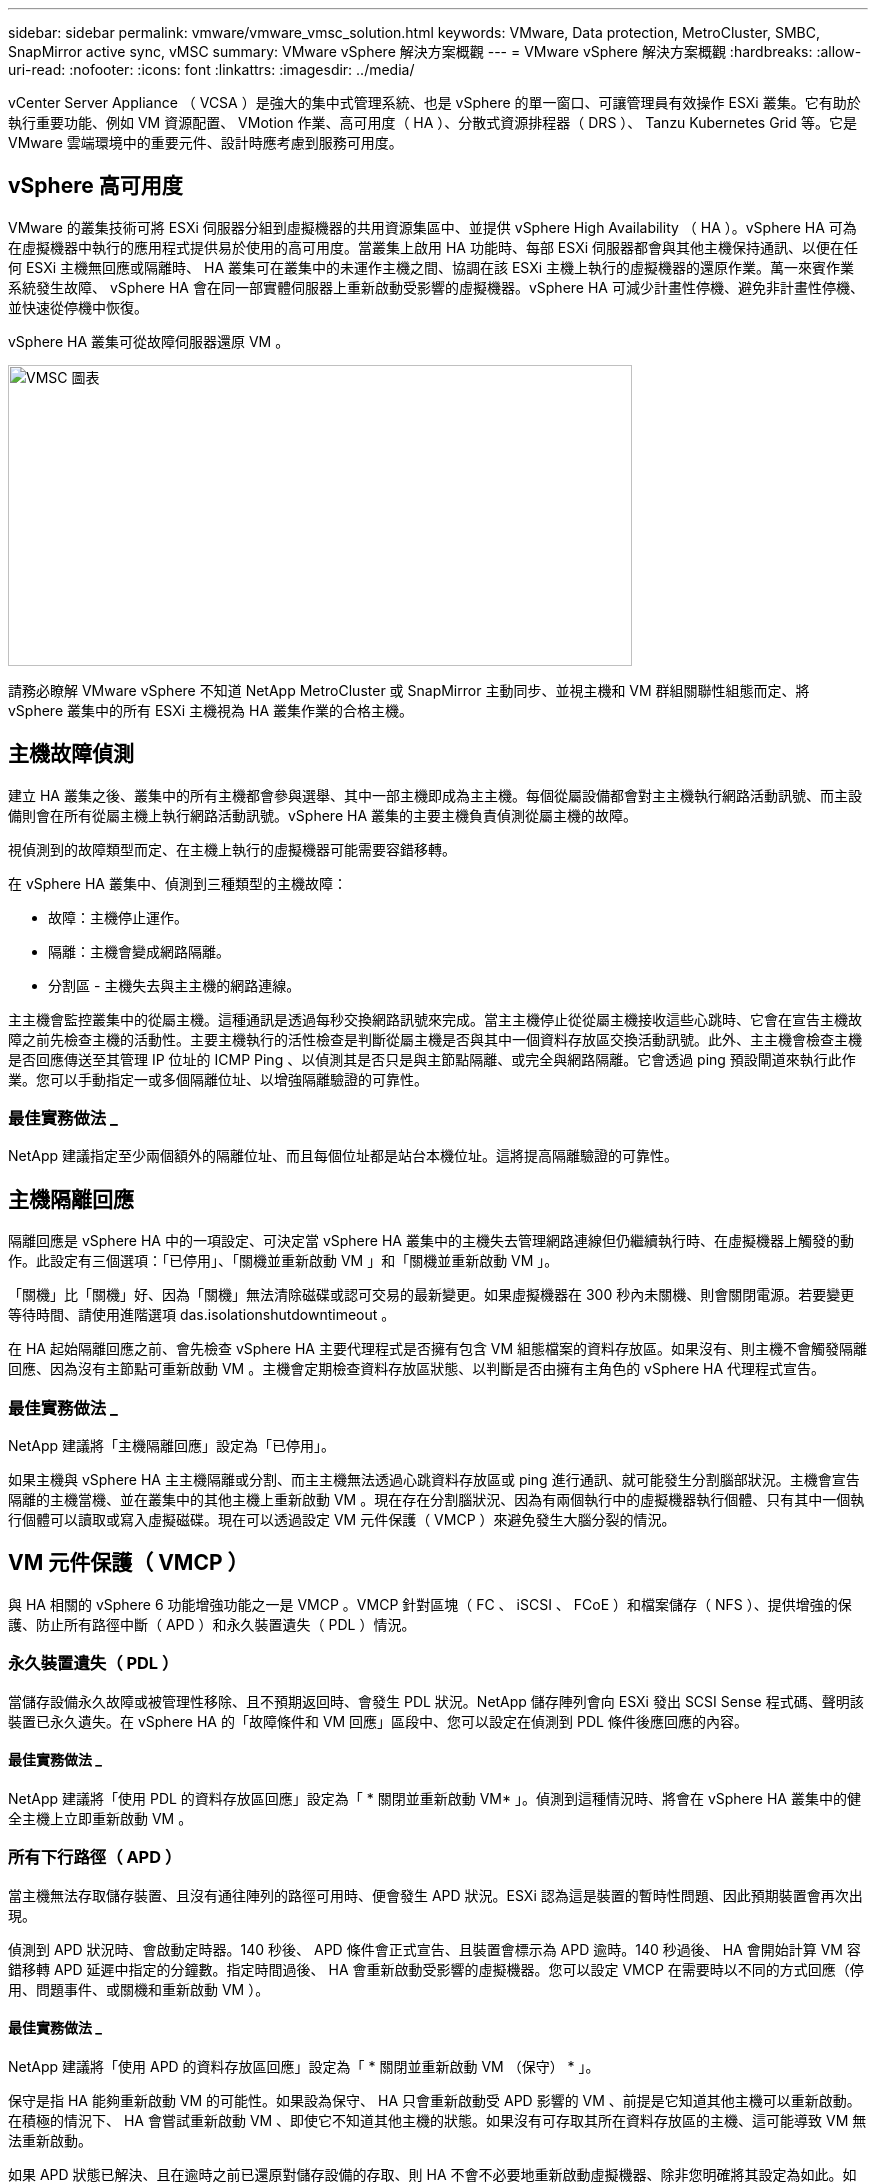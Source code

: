---
sidebar: sidebar 
permalink: vmware/vmware_vmsc_solution.html 
keywords: VMware, Data protection, MetroCluster, SMBC, SnapMirror active sync, vMSC 
summary: VMware vSphere 解決方案概觀 
---
= VMware vSphere 解決方案概觀
:hardbreaks:
:allow-uri-read: 
:nofooter: 
:icons: font
:linkattrs: 
:imagesdir: ../media/


[role="lead"]
vCenter Server Appliance （ VCSA ）是強大的集中式管理系統、也是 vSphere 的單一窗口、可讓管理員有效操作 ESXi 叢集。它有助於執行重要功能、例如 VM 資源配置、 VMotion 作業、高可用度（ HA ）、分散式資源排程器（ DRS ）、 Tanzu Kubernetes Grid 等。它是 VMware 雲端環境中的重要元件、設計時應考慮到服務可用度。



== vSphere 高可用度

VMware 的叢集技術可將 ESXi 伺服器分組到虛擬機器的共用資源集區中、並提供 vSphere High Availability （ HA ）。vSphere HA 可為在虛擬機器中執行的應用程式提供易於使用的高可用度。當叢集上啟用 HA 功能時、每部 ESXi 伺服器都會與其他主機保持通訊、以便在任何 ESXi 主機無回應或隔離時、 HA 叢集可在叢集中的未運作主機之間、協調在該 ESXi 主機上執行的虛擬機器的還原作業。萬一來賓作業系統發生故障、 vSphere HA 會在同一部實體伺服器上重新啟動受影響的虛擬機器。vSphere HA 可減少計畫性停機、避免非計畫性停機、並快速從停機中恢復。

vSphere HA 叢集可從故障伺服器還原 VM 。

image::../media/vmsc_2_1.png[VMSC 圖表,624,301]

請務必瞭解 VMware vSphere 不知道 NetApp MetroCluster 或 SnapMirror 主動同步、並視主機和 VM 群組關聯性組態而定、將 vSphere 叢集中的所有 ESXi 主機視為 HA 叢集作業的合格主機。



== 主機故障偵測

建立 HA 叢集之後、叢集中的所有主機都會參與選舉、其中一部主機即成為主主機。每個從屬設備都會對主主機執行網路活動訊號、而主設備則會在所有從屬主機上執行網路活動訊號。vSphere HA 叢集的主要主機負責偵測從屬主機的故障。

視偵測到的故障類型而定、在主機上執行的虛擬機器可能需要容錯移轉。

在 vSphere HA 叢集中、偵測到三種類型的主機故障：

* 故障：主機停止運作。
* 隔離：主機會變成網路隔離。
* 分割區 - 主機失去與主主機的網路連線。


主主機會監控叢集中的從屬主機。這種通訊是透過每秒交換網路訊號來完成。當主主機停止從從屬主機接收這些心跳時、它會在宣告主機故障之前先檢查主機的活動性。主要主機執行的活性檢查是判斷從屬主機是否與其中一個資料存放區交換活動訊號。此外、主主機會檢查主機是否回應傳送至其管理 IP 位址的 ICMP Ping 、以偵測其是否只是與主節點隔離、或完全與網路隔離。它會透過 ping 預設閘道來執行此作業。您可以手動指定一或多個隔離位址、以增強隔離驗證的可靠性。



=== 最佳實務做法 _

NetApp 建議指定至少兩個額外的隔離位址、而且每個位址都是站台本機位址。這將提高隔離驗證的可靠性。



== 主機隔離回應

隔離回應是 vSphere HA 中的一項設定、可決定當 vSphere HA 叢集中的主機失去管理網路連線但仍繼續執行時、在虛擬機器上觸發的動作。此設定有三個選項：「已停用」、「關機並重新啟動 VM 」和「關機並重新啟動 VM 」。

「關機」比「關機」好、因為「關機」無法清除磁碟或認可交易的最新變更。如果虛擬機器在 300 秒內未關機、則會關閉電源。若要變更等待時間、請使用進階選項 das.isolationshutdowntimeout 。

在 HA 起始隔離回應之前、會先檢查 vSphere HA 主要代理程式是否擁有包含 VM 組態檔案的資料存放區。如果沒有、則主機不會觸發隔離回應、因為沒有主節點可重新啟動 VM 。主機會定期檢查資料存放區狀態、以判斷是否由擁有主角色的 vSphere HA 代理程式宣告。



=== 最佳實務做法 _

NetApp 建議將「主機隔離回應」設定為「已停用」。

如果主機與 vSphere HA 主主機隔離或分割、而主主機無法透過心跳資料存放區或 ping 進行通訊、就可能發生分割腦部狀況。主機會宣告隔離的主機當機、並在叢集中的其他主機上重新啟動 VM 。現在存在分割腦狀況、因為有兩個執行中的虛擬機器執行個體、只有其中一個執行個體可以讀取或寫入虛擬磁碟。現在可以透過設定 VM 元件保護（ VMCP ）來避免發生大腦分裂的情況。



== VM 元件保護（ VMCP ）

與 HA 相關的 vSphere 6 功能增強功能之一是 VMCP 。VMCP 針對區塊（ FC 、 iSCSI 、 FCoE ）和檔案儲存（ NFS ）、提供增強的保護、防止所有路徑中斷（ APD ）和永久裝置遺失（ PDL ）情況。



=== 永久裝置遺失（ PDL ）

當儲存設備永久故障或被管理性移除、且不預期返回時、會發生 PDL 狀況。NetApp 儲存陣列會向 ESXi 發出 SCSI Sense 程式碼、聲明該裝置已永久遺失。在 vSphere HA 的「故障條件和 VM 回應」區段中、您可以設定在偵測到 PDL 條件後應回應的內容。



==== 最佳實務做法 _

NetApp 建議將「使用 PDL 的資料存放區回應」設定為「 * 關閉並重新啟動 VM* 」。偵測到這種情況時、將會在 vSphere HA 叢集中的健全主機上立即重新啟動 VM 。



=== 所有下行路徑（ APD ）

當主機無法存取儲存裝置、且沒有通往陣列的路徑可用時、便會發生 APD 狀況。ESXi 認為這是裝置的暫時性問題、因此預期裝置會再次出現。

偵測到 APD 狀況時、會啟動定時器。140 秒後、 APD 條件會正式宣告、且裝置會標示為 APD 逾時。140 秒過後、 HA 會開始計算 VM 容錯移轉 APD 延遲中指定的分鐘數。指定時間過後、 HA 會重新啟動受影響的虛擬機器。您可以設定 VMCP 在需要時以不同的方式回應（停用、問題事件、或關機和重新啟動 VM ）。



==== 最佳實務做法 _

NetApp 建議將「使用 APD 的資料存放區回應」設定為「 * 關閉並重新啟動 VM （保守） * 」。

保守是指 HA 能夠重新啟動 VM 的可能性。如果設為保守、 HA 只會重新啟動受 APD 影響的 VM 、前提是它知道其他主機可以重新啟動。在積極的情況下、 HA 會嘗試重新啟動 VM 、即使它不知道其他主機的狀態。如果沒有可存取其所在資料存放區的主機、這可能導致 VM 無法重新啟動。

如果 APD 狀態已解決、且在逾時之前已還原對儲存設備的存取、則 HA 不會不必要地重新啟動虛擬機器、除非您明確將其設定為如此。如果即使環境已從 APD 條件恢復、仍需要回應、則 APD 逾時後的 APD 恢復回應應設定為重設虛擬機器。



==== 最佳實務做法 _

NetApp 建議將 APD 逾時後的 APD 恢復回應設定為停用。



== 適用於 NetApp MetroCluster 的 VMware DRS 實作

VMware DRS 是一項功能、可將叢集中的主機資源集合在一起、主要用於在虛擬基礎架構中的叢集內進行負載平衡。VMware DRS 主要會計算 CPU 和記憶體資源、以便在叢集中執行負載平衡。由於 vSphere 不知道延伸叢集、因此在負載平衡時會考慮兩個站台中的所有主機。為了避免跨站台流量、 NetApp 建議您設定 DRS 關聯性規則、以管理虛擬機器的邏輯分隔。這可確保除非發生完整的站台故障、否則 HA 和 DRS 只會使用本機主機。

如果您為叢集建立 DRS 關聯性規則、您可以指定 vSphere 如何在虛擬機器容錯移轉期間套用該規則。

您可以指定 vSphere HA 容錯移轉行為的規則有兩種類型：

* VM 反關聯性規則會強制指定的虛擬機器在容錯移轉動作期間保持分離。
* VM 主機關聯性規則會在容錯移轉動作期間、將指定的虛擬機器放置在特定主機或已定義主機群組的成員上。


使用 VMware DRS 中的 VM 主機關聯性規則、可以在站台 A 和站台 B 之間有邏輯分隔、以便 VM 在主機上執行、而該主機與陣列是設定為指定資料存放區的主要讀取 / 寫入控制器。此外、 VM 主機關聯性規則可讓虛擬機器保持儲存設備的本機狀態、進而在站台之間發生網路故障時確定虛擬機器連線。

以下是 VM 主機群組和關聯規則的範例。

image::../media/vmsc_2_2.png[自動產生的電腦伺服器說明圖表,528,369]



=== 最佳實務做法 _

NetApp 建議實作「應該」規則、而非「必須」規則、因為在發生故障時、 vSphere HA 會違反這些規則。使用「必須」規則可能導致服務中斷。

服務的可用度應永遠高於效能。在完整資料中心故障的情況下、「必須」規則必須從 VM 主機關聯群組中選擇主機、而當資料中心無法使用時、虛擬機器將不會重新啟動。



== 使用 NetApp MetroCluster 實作 VMware Storage DRS

VMware Storage DRS 功能可將資料存放區集合至單一單元、並在超過儲存 I/O 控制臨界值時平衡虛擬機器磁碟。

依預設、啟用 Storage DRS 的 DRS 叢集會啟用儲存 I/O 控制。儲存 I/O 控制功能可讓管理員控制 I/O 壅塞期間分配給虛擬機器的儲存 I/O 數量、讓更重要的虛擬機器能夠優先選擇較不重要的虛擬機器來分配 I/O 資源。

Storage DRS 使用 Storage VMotion 將虛擬機器移轉至資料存放區叢集中的不同資料存放區。在 NetApp MetroCluster 環境中、必須在該站台的資料存放區內控制虛擬機器移轉。例如、在站台 A 的主機上執行的虛擬機器 A 、最好能在站台 A 的 SVM 資料存放區內移轉如果無法這麼做、虛擬機器將繼續運作、但效能降低、因為虛擬磁碟讀取 / 寫入將透過站台間連結來自站台 B 。



=== 最佳實務做法 _

NetApp 建議針對儲存站台親和性建立資料存放區叢集、也就是說、站台 A 的站台親和性資料存放區不應與站台 B 具有站台親和性的資料存放區叢集混合使用

每當使用 Storage VMotion 新佈建或移轉虛擬機器時、 NetApp 建議手動更新這些虛擬機器的所有 VMware DRS 規則。這將確定主機和資料存放區在站台層級的虛擬機器關聯性、進而降低網路和儲存負荷。
